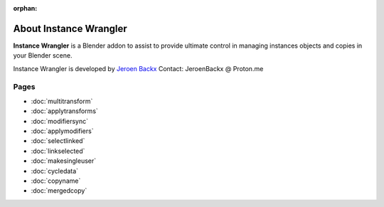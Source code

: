 :orphan:

===============================
About Instance Wrangler
===============================

**Instance Wrangler** is a Blender addon to assist to provide ultimate control in managing instances objects and copies in your Blender scene.

Instance Wrangler is developed by `Jeroen Backx <https://jeroenbackx.com/>`_
Contact: JeroenBackx @ Proton.me

Pages
-----

* :doc:`multitransform`
* :doc:`applytransforms`
* :doc:`modifiersync`
* :doc:`applymodifiers`
* :doc:`selectlinked`
* :doc:`linkselected`
* :doc:`makesingleuser`
* :doc:`cycledata`
* :doc:`copyname`
* :doc:`mergedcopy`
